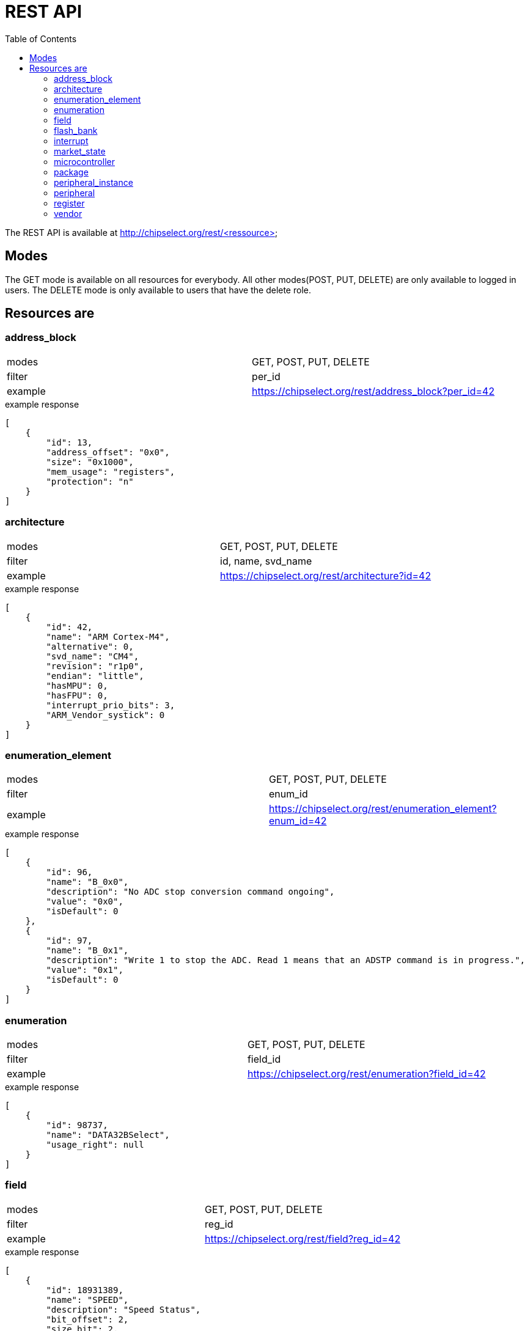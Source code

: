 = REST API
:toc:

The REST API is available at http://chipselect.org/rest/<ressource>

== Modes

The GET mode is available on all resources for everybody. All other modes(POST, PUT, DELETE) are only available to logged in users.
The DELETE mode is only available to users that have the delete role.

== Resources are

=== address_block

[cols="1,1"]
|===
| modes
| GET, POST, PUT, DELETE

| filter
| per_id

| example
| https://chipselect.org/rest/address_block?per_id=42

|===


.example response
[source,json]
----
[
    {
        "id": 13,
        "address_offset": "0x0",
        "size": "0x1000",
        "mem_usage": "registers",
        "protection": "n"
    }
]
----

=== architecture

[cols="1,1"]
|===
| modes
| GET, POST, PUT, DELETE

| filter
| id, name, svd_name

| example
| https://chipselect.org/rest/architecture?id=42

|===


.example response
[source,json]
----
[
    {
        "id": 42,
        "name": "ARM Cortex-M4",
        "alternative": 0,
        "svd_name": "CM4",
        "revision": "r1p0",
        "endian": "little",
        "hasMPU": 0,
        "hasFPU": 0,
        "interrupt_prio_bits": 3,
        "ARM_Vendor_systick": 0
    }
]
----

=== enumeration_element

[cols="1,1"]
|===
| modes
| GET, POST, PUT, DELETE

| filter
| enum_id

| example
| https://chipselect.org/rest/enumeration_element?enum_id=42

|===

.example response
[source,json]
----
[
    {
        "id": 96,
        "name": "B_0x0",
        "description": "No ADC stop conversion command ongoing",
        "value": "0x0",
        "isDefault": 0
    },
    {
        "id": 97,
        "name": "B_0x1",
        "description": "Write 1 to stop the ADC. Read 1 means that an ADSTP command is in progress.",
        "value": "0x1",
        "isDefault": 0
    }
]
----


=== enumeration

[cols="1,1"]
|===
| modes
| GET, POST, PUT, DELETE

| filter
| field_id

| example
| https://chipselect.org/rest/enumeration?field_id=42

|===


.example response
[source,json]
----
[
    {
        "id": 98737,
        "name": "DATA32BSelect",
        "usage_right": null
    }
]
----


=== field

[cols="1,1"]
|===
| modes
| GET, POST, PUT, DELETE

| filter
| reg_id

| example
| https://chipselect.org/rest/field?reg_id=42

|===

.example response
[source,json]
----
[
    {
        "id": 18931389,
        "name": "SPEED",
        "description": "Speed Status",
        "bit_offset": 2,
        "size_bit": 2,
        "access": "read-only",
        "modified_write_values": null,
        "read_action": null
    },
    {
        "id": 18931390,
        "name": "LINESTATE",
        "description": "USB Line State Status",
        "bit_offset": 6,
        "size_bit": 2,
        "access": "read-only",
        "modified_write_values": null,
        "read_action": null
    }
]
----

=== flash_bank

[cols="1,1"]
|===
| modes
| GET, POST, PUT, DELETE

| filter
| dev_id

| example
| https://chipselect.org/rest/flash_bank?per_in_id=42

|===


.example response
[source,json]
----
[
    {
        "id": 5179,
        "start_address": "0x8000000",
        "size": "0x10000"
    }
]
----



=== interrupt

[cols="1,1"]
|===
| modes
| GET, POST, PUT, DELETE

| filter
| per_id, per_in_id

| example
| https://chipselect.org/rest/interrupt?per_in_id=42

|===


.example response
[source,json]
----
[
    {
        "id": 6684,
        "name": "UART0_IRQ",
        "description": "",
        "number": 20
    }
]
----


=== market_state

[cols="1,1"]
|===
| modes
| GET, POST, PUT, DELETE

| filter
| id, name

| example
| https://chipselect.org/rest/market_state?id=42

|===


.example response
[source,json]
----
[
    {
        "id": 6,
        "name": "Active"
    }
]
----

=== microcontroller

[cols="1,1"]
|===
| modes
| GET, POST, PUT, DELETE

| filter
| id, name, limit, left_off_id

| example
| https://chipselect.org/rest/microcontroller?limit=5&left_off_id=100

|===


.example response
[source,json]
----
[
    {
        "id": 4076,
        "name": "STM32F407",
        "CPU_clock_max_MHz": null,
        "Flash_size_kB": null,
        "RAM_size_kB": 0,
        "Supply_Voltage_min_V": null,
        "Supply_Voltage_max_V": null,
        "Operating_Temperature_min_degC": null,
        "Operating_Temperature_max_degC": null,
        "svd_id": null,
        "Addressable_unit_bit": 8,
        "bus_width_bit": 32,
        "description": null,
        "architecture_id": 42,
        "market_state_id": null,
        "package_id": null,
        "vendor_id": 1,
        "RAM_size_byte": null,
        "RAM_start_address": null
    }
]
----

=== package

[cols="1,1"]
|===
| modes
| GET, POST, PUT, DELETE

| filter
| id, name

| example
| https://chipselect.org/rest/package?id=42

|===


.example response
[source,json]
----
[
    {
        "id": 30,
        "name": "WLCSP 25L DIE 460 P 0.4 MM"
    }
]
----

=== peripheral_instance

[cols="1,1"]
|===
| modes
| GET, POST, PUT, DELETE

| filter
| dev_id

| example
| https://chipselect.org/rest/peripheral_instance?dev_id=42

|===


.example response
[source,json]
----
 [
    {
        "id": 32695,
        "name": "XIP_CTRL",
        "description": "QSPI flash execute-in-place block",
        "base_address": "0x14000000",
        "peripheral_id": 26060,
        "disable_Condition": "",
        "dev_id": 4717,
        "per_in_id": 32695
    },
    {
        "id": 32729,
        "name": "PIO1",
        "description": "Programmable IO block",
        "base_address": "0x50300000",
        "peripheral_id": 26087,
        "disable_Condition": "",
        "dev_id": 4717,
        "per_in_id": 32729
    }
 ]
----

=== peripheral

[cols="1,1"]
|===
| modes
| GET, POST, PUT, DELETE

| filter
| id, group_name

| example
| https://chipselect.org/rest/peripheral?id=42

|===


.example response
[source,json]
----
[
    {
        "id": 421,
        "group_name": "ADC"
    }
]
----


=== register

[cols="1,1"]
|===
| modes
| GET, POST, PUT, DELETE

| filter
| per_id

| example
| https://chipselect.org/rest/register?per_id=42

|===


.example response
[source,json]
----
[
    {
        "id": 976782,
        "name": "CLEAR",
        "display_name": null,
        "description": "Clear",
        "address_offset": "0x8",
        "size": 8,
        "access": "write-only",
        "reset_value": "0x0",
        "alternate_register": null,
        "reset_mask": "0xFFFFFFFF",
        "read_action": null,
        "modified_write_values": null,
        "data_type": null,
        "alternate_group": null
    },
    {
        "id": 976789,
        "name": "STATUS",
        "display_name": null,
        "description": "Status",
        "address_offset": "0x7",
        "size": 8,
        "access": "read-only",
        "reset_value": "0x0",
        "alternate_register": null,
        "reset_mask": "0xFFFFFFFF",
        "read_action": null,
        "modified_write_values": null,
        "data_type": null,
        "alternate_group": null
    }
]
----


=== vendor

[cols="1,1"]
|===
| modes
| GET, POST, PUT, DELETE

| filter
| id, name

| example
| https://chipselect.org/rest/vendor?name=STMicroelectronics

|===


.example response
[source,json]
----
[
    {
        "id": 1,
        "name": "STMicroelectronics",
        "url": "https://st.com/",
        "alternative": 0
    }
]
----

